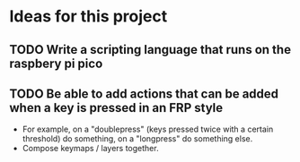 * Ideas for this project
** TODO Write a scripting language that runs on the raspbery pi pico
** TODO Be able to add actions that can be added when a key is pressed in an FRP style
- For example, on a "doublepress" (keys pressed twice with a certain threshold) do something, on a "longpress" do something else.
- Compose keymaps / layers together.
